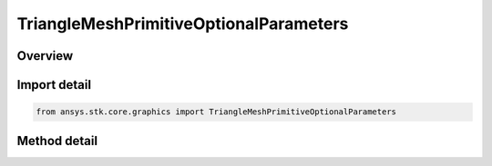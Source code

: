 TriangleMeshPrimitiveOptionalParameters
=======================================

.. py:class:: ansys.stk.core.graphics.TriangleMeshPrimitiveOptionalParameters

   Bases: 

   Optional parameters for triangle mesh primitive...

.. py:currentmodule:: TriangleMeshPrimitiveOptionalParameters

Overview
--------

.. tab-set::

    .. tab-item:: Methods
        
        .. list-table::
            :header-rows: 0
            :widths: auto

            * - :py:attr:`~ansys.stk.core.graphics.TriangleMeshPrimitiveOptionalParameters.set_texture_coordinates`
              - Define a collection of texture coordinates.
            * - :py:attr:`~ansys.stk.core.graphics.TriangleMeshPrimitiveOptionalParameters.set_per_vertex_colors`
              - Define a collection of colors.



Import detail
-------------

.. code-block:: python

    from ansys.stk.core.graphics import TriangleMeshPrimitiveOptionalParameters



Method detail
-------------

.. py:method:: set_texture_coordinates(self, textureCoordinates: list) -> None
    :canonical: ansys.stk.core.graphics.TriangleMeshPrimitiveOptionalParameters.set_texture_coordinates

    Define a collection of texture coordinates.

    :Parameters:

    **textureCoordinates** : :obj:`~list`

    :Returns:

        :obj:`~None`

.. py:method:: set_per_vertex_colors(self, colors: list) -> None
    :canonical: ansys.stk.core.graphics.TriangleMeshPrimitiveOptionalParameters.set_per_vertex_colors

    Define a collection of colors.

    :Parameters:

    **colors** : :obj:`~list`

    :Returns:

        :obj:`~None`

